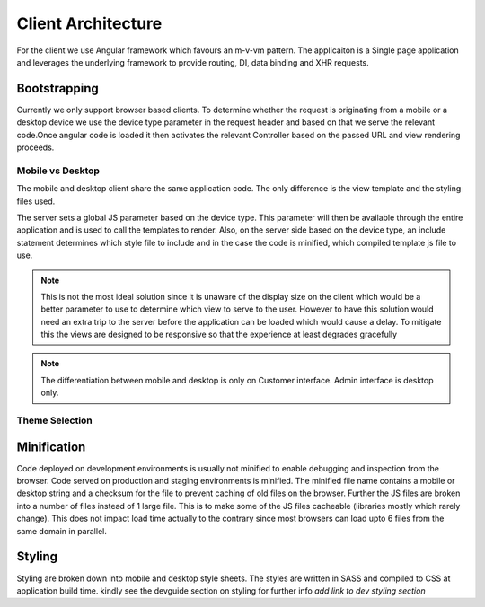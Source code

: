 ###################
Client Architecture
###################
For the client we use Angular framework which favours an m-v-vm pattern. The applicaiton 
is a Single page application and leverages the underlying framework to provide routing, DI, 
data binding and XHR requests.


Bootstrapping
+++++++++++++
Currently we only support browser based clients. To determine whether the request is originating 
from a mobile or a desktop device we use the device type parameter in the request header and based on that we serve the 
relevant code.Once angular code is loaded it then activates the relevant Controller 
based on the passed URL and view rendering proceeds.


   
Mobile vs Desktop
-----------------
The mobile and desktop client share the same application code. The only difference is the view template and the 
styling files used. 

The server sets a global JS parameter based on the device type. This parameter will then be available through the entire application 
and is used to call the templates to render. Also, on the server side based on the device type, an include statement determines which 
style file to include and in the case the code is minified, which compiled template js file to use.

.. note::
   This is not the most ideal solution since it is unaware of the display size on the client which would be a better parameter to use
   to determine which view to serve to the user. However to have this solution would need an extra trip to the server before the application
   can be loaded which would cause a delay. To mitigate this the views are designed to be responsive so that the experience at least degrades
   gracefully
 
.. note::
   The differentiation between mobile and desktop is only on Customer interface. Admin interface is desktop only.



Theme Selection
---------------
.. todo::
   This will need to be documented on how it is currently implemented
   
   
.. image:: _images/load_page.png
   :width: 350px
   



Minification
++++++++++++
Code deployed on development environments is usually not minified to enable debugging and inspection from the browser. Code served on 
production and staging environments is minified. The minified file name contains a mobile or desktop string and a checksum for the file 
to prevent caching of old files on the browser. Further the JS files are broken into a number of files instead of 1 large file. This is to make some 
of the JS files cacheable (libraries mostly which rarely change). This does not impact load time actually to the contrary since 
most browsers can load upto 6 files from the same domain in parallel.


Styling
+++++++
Styling are broken down into mobile and desktop style sheets. The styles are written in SASS and compiled to CSS at application build time.
kindly see the devguide section on styling for further info *add link to dev styling section*
